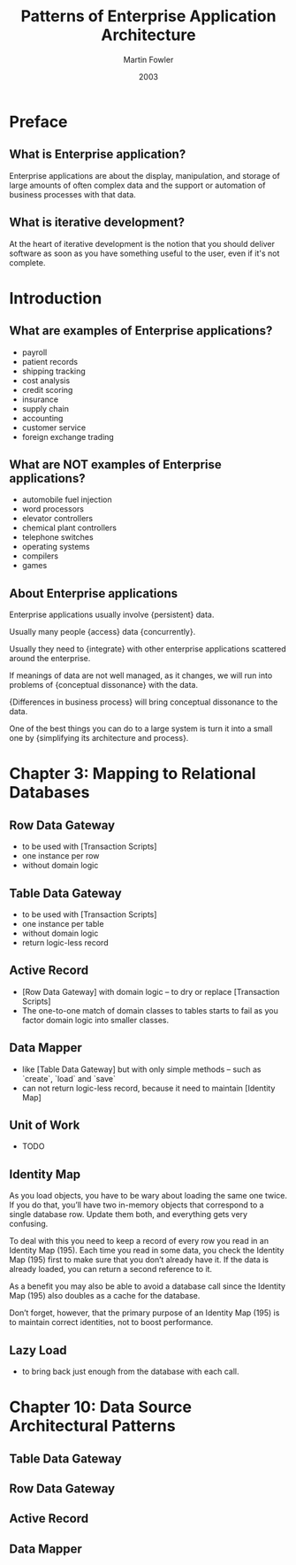 #+title: Patterns of Enterprise Application Architecture
#+author: Martin Fowler
#+date: 2003

* Preface

** What is Enterprise application?

Enterprise applications are about
the display, manipulation, and storage
of large amounts of often complex data
and the support or automation
of business processes with that data.

** What is iterative development?

At the heart of iterative development
is the notion that you should deliver software
as soon as you have something useful to the user,
even if it's not complete.

* Introduction

** What are examples of Enterprise applications?

- payroll
- patient records
- shipping tracking
- cost analysis
- credit scoring
- insurance
- supply chain
- accounting
- customer service
- foreign exchange trading

** What are NOT examples of Enterprise applications?

- automobile fuel injection
- word processors
- elevator controllers
- chemical plant controllers
- telephone switches
- operating systems
- compilers
- games

** About Enterprise applications

Enterprise applications usually involve {persistent} data.

Usually many people {access} data {concurrently}.

Usually they need to {integrate} with other enterprise applications scattered around the enterprise.

If meanings of data are not well managed, as it changes,
we will run into problems of {conceptual dissonance} with the data.

{Differences in business process} will bring conceptual dissonance to the data.

One of the best things you can do to a large system is turn it into a small one
by {simplifying its architecture and process}.

* Chapter 3: Mapping to Relational Databases

** Row Data Gateway

- to be used with [Transaction Scripts]
- one instance per row
- without domain logic

** Table Data Gateway

- to be used with [Transaction Scripts]
- one instance per table
- without domain logic
- return logic-less record

** Active Record

- [Row Data Gateway] with domain logic -- to dry or replace [Transaction Scripts]
- The one-to-one match of domain classes to tables starts to fail as you factor domain logic into smaller classes.

** Data Mapper

- like [Table Data Gateway] but with only simple methods -- such as `create`, `load` and `save`
- can not return logic-less record, because it need to maintain [Identity Map]

** Unit of Work

- TODO

** Identity Map

As you load objects, you have to be wary about loading the same one twice.
If you do that, you’ll have two in-memory objects that correspond to a single
database row. Update them both, and everything gets very confusing.

To deal with this you need to keep a record of every row you read in an Identity Map (195).
Each time you read in some data, you check the Identity Map (195) first
to make sure that you don’t already have it.
If the data is already loaded, you can return a second reference to it.

As a benefit you may also be able to avoid a database call since the
Identity Map (195) also doubles as a cache for the database.

Don’t forget, however, that the primary purpose of an Identity Map (195)
is to maintain correct identities, not to boost performance.

** Lazy Load

- to bring back just enough from the database with each call.

* Chapter 10: Data Source Architectural Patterns

** Table Data Gateway

** Row Data Gateway

** Active Record

** Data Mapper
